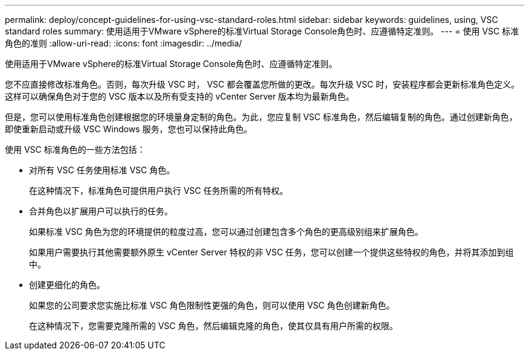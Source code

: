 ---
permalink: deploy/concept-guidelines-for-using-vsc-standard-roles.html 
sidebar: sidebar 
keywords: guidelines, using, VSC standard roles 
summary: 使用适用于VMware vSphere的标准Virtual Storage Console角色时、应遵循特定准则。 
---
= 使用 VSC 标准角色的准则
:allow-uri-read: 
:icons: font
:imagesdir: ../media/


[role="lead"]
使用适用于VMware vSphere的标准Virtual Storage Console角色时、应遵循特定准则。

您不应直接修改标准角色。否则，每次升级 VSC 时， VSC 都会覆盖您所做的更改。每次升级 VSC 时，安装程序都会更新标准角色定义。这样可以确保角色对于您的 VSC 版本以及所有受支持的 vCenter Server 版本均为最新角色。

但是，您可以使用标准角色创建根据您的环境量身定制的角色。为此，您应复制 VSC 标准角色，然后编辑复制的角色。通过创建新角色，即使重新启动或升级 VSC Windows 服务，您也可以保持此角色。

使用 VSC 标准角色的一些方法包括：

* 对所有 VSC 任务使用标准 VSC 角色。
+
在这种情况下，标准角色可提供用户执行 VSC 任务所需的所有特权。

* 合并角色以扩展用户可以执行的任务。
+
如果标准 VSC 角色为您的环境提供的粒度过高，您可以通过创建包含多个角色的更高级别组来扩展角色。

+
如果用户需要执行其他需要额外原生 vCenter Server 特权的非 VSC 任务，您可以创建一个提供这些特权的角色，并将其添加到组中。

* 创建更细化的角色。
+
如果您的公司要求您实施比标准 VSC 角色限制性更强的角色，则可以使用 VSC 角色创建新角色。

+
在这种情况下，您需要克隆所需的 VSC 角色，然后编辑克隆的角色，使其仅具有用户所需的权限。


